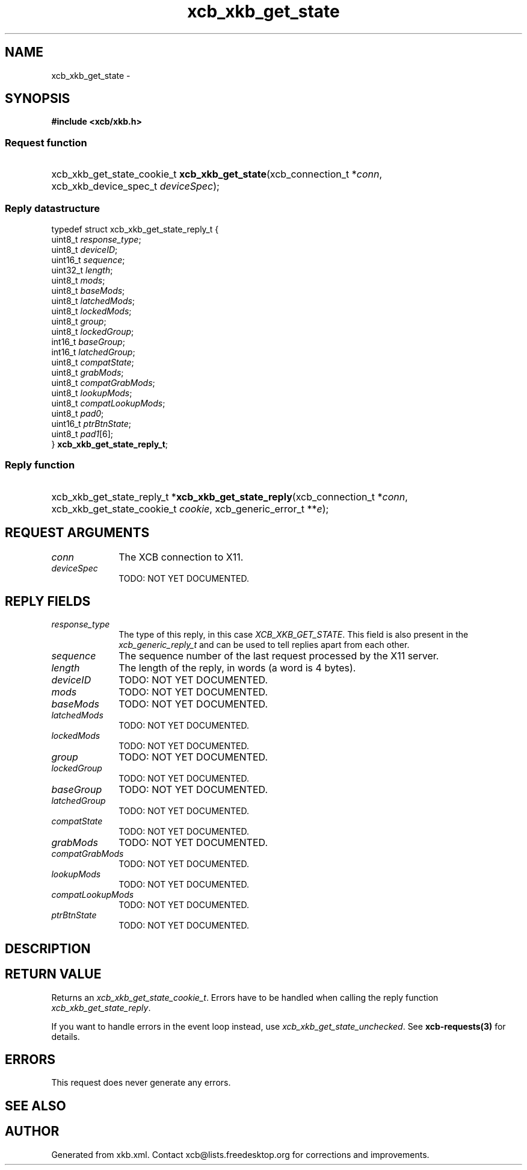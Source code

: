 .TH xcb_xkb_get_state 3  "libxcb 1.16.1" "X Version 11" "XCB Requests"
.ad l
.SH NAME
xcb_xkb_get_state \- 
.SH SYNOPSIS
.hy 0
.B #include <xcb/xkb.h>
.SS Request function
.HP
xcb_xkb_get_state_cookie_t \fBxcb_xkb_get_state\fP(xcb_connection_t\ *\fIconn\fP, xcb_xkb_device_spec_t\ \fIdeviceSpec\fP);
.PP
.SS Reply datastructure
.nf
.sp
typedef struct xcb_xkb_get_state_reply_t {
    uint8_t  \fIresponse_type\fP;
    uint8_t  \fIdeviceID\fP;
    uint16_t \fIsequence\fP;
    uint32_t \fIlength\fP;
    uint8_t  \fImods\fP;
    uint8_t  \fIbaseMods\fP;
    uint8_t  \fIlatchedMods\fP;
    uint8_t  \fIlockedMods\fP;
    uint8_t  \fIgroup\fP;
    uint8_t  \fIlockedGroup\fP;
    int16_t  \fIbaseGroup\fP;
    int16_t  \fIlatchedGroup\fP;
    uint8_t  \fIcompatState\fP;
    uint8_t  \fIgrabMods\fP;
    uint8_t  \fIcompatGrabMods\fP;
    uint8_t  \fIlookupMods\fP;
    uint8_t  \fIcompatLookupMods\fP;
    uint8_t  \fIpad0\fP;
    uint16_t \fIptrBtnState\fP;
    uint8_t  \fIpad1\fP[6];
} \fBxcb_xkb_get_state_reply_t\fP;
.fi
.SS Reply function
.HP
xcb_xkb_get_state_reply_t *\fBxcb_xkb_get_state_reply\fP(xcb_connection_t\ *\fIconn\fP, xcb_xkb_get_state_cookie_t\ \fIcookie\fP, xcb_generic_error_t\ **\fIe\fP);
.br
.hy 1
.SH REQUEST ARGUMENTS
.IP \fIconn\fP 1i
The XCB connection to X11.
.IP \fIdeviceSpec\fP 1i
TODO: NOT YET DOCUMENTED.
.SH REPLY FIELDS
.IP \fIresponse_type\fP 1i
The type of this reply, in this case \fIXCB_XKB_GET_STATE\fP. This field is also present in the \fIxcb_generic_reply_t\fP and can be used to tell replies apart from each other.
.IP \fIsequence\fP 1i
The sequence number of the last request processed by the X11 server.
.IP \fIlength\fP 1i
The length of the reply, in words (a word is 4 bytes).
.IP \fIdeviceID\fP 1i
TODO: NOT YET DOCUMENTED.
.IP \fImods\fP 1i
TODO: NOT YET DOCUMENTED.
.IP \fIbaseMods\fP 1i
TODO: NOT YET DOCUMENTED.
.IP \fIlatchedMods\fP 1i
TODO: NOT YET DOCUMENTED.
.IP \fIlockedMods\fP 1i
TODO: NOT YET DOCUMENTED.
.IP \fIgroup\fP 1i
TODO: NOT YET DOCUMENTED.
.IP \fIlockedGroup\fP 1i
TODO: NOT YET DOCUMENTED.
.IP \fIbaseGroup\fP 1i
TODO: NOT YET DOCUMENTED.
.IP \fIlatchedGroup\fP 1i
TODO: NOT YET DOCUMENTED.
.IP \fIcompatState\fP 1i
TODO: NOT YET DOCUMENTED.
.IP \fIgrabMods\fP 1i
TODO: NOT YET DOCUMENTED.
.IP \fIcompatGrabMods\fP 1i
TODO: NOT YET DOCUMENTED.
.IP \fIlookupMods\fP 1i
TODO: NOT YET DOCUMENTED.
.IP \fIcompatLookupMods\fP 1i
TODO: NOT YET DOCUMENTED.
.IP \fIptrBtnState\fP 1i
TODO: NOT YET DOCUMENTED.
.SH DESCRIPTION
.SH RETURN VALUE
Returns an \fIxcb_xkb_get_state_cookie_t\fP. Errors have to be handled when calling the reply function \fIxcb_xkb_get_state_reply\fP.

If you want to handle errors in the event loop instead, use \fIxcb_xkb_get_state_unchecked\fP. See \fBxcb-requests(3)\fP for details.
.SH ERRORS
This request does never generate any errors.
.SH SEE ALSO
.SH AUTHOR
Generated from xkb.xml. Contact xcb@lists.freedesktop.org for corrections and improvements.
